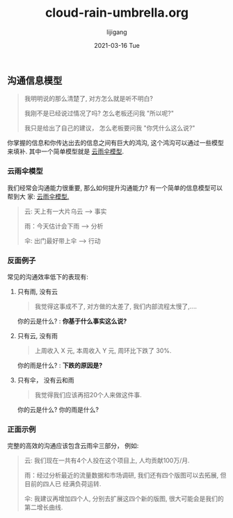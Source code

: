 #+TITLE:       cloud-rain-umbrella.org
#+AUTHOR:      lijigang
#+EMAIL:       i@lijigang.com
#+DATE:        2021-03-16 Tue
#+URI:         /blog/%y/%m/%d/cloud-rain-umbrella
#+KEYWORDS:    <TODO: insert your keywords here>
#+TAGS:        <TODO: insert your tags here>
#+LANGUAGE:    en
#+OPTIONS:     H:5 num:nil toc:nil \n:nil ::t |:t ^:nil -:nil f:t *:t <:t
#+DESCRIPTION: <TODO: insert your description here>

** 沟通信息模型
#+begin_quote
我明明说的那么清楚了, 对方怎么就是听不明白?

我刚不是已经说过情况了吗? 怎么老板还问我 "所以呢?"

我只是给出了自己的建议， 怎么老板要问我 "你凭什么这么说?"
#+end_quote

#+attr_org: :width 600px
[[./images/communication-value.png]]

你掌握的信息和你传达出去的信息之间有巨大的鸿沟, 这个鸿沟可以通过一些模型来填补.
其中一个简单模型就是 _云雨伞模型_.

*** 云雨伞模型

我们经常会沟通能力很重要, 那么如何提升沟通能力? 有一个简单的信息模型可以帮到大
家: _云雨伞模型._

#+begin_quote
云: 天上有一大片乌云 --> 事实

雨：今天估计会下雨 --> 分析

伞: 出门最好带上伞 --> 行动
#+end_quote

*** 反面例子
常见的沟通效率低下的表现有:

1. 只有雨, 没有云

   #+begin_quote
   我觉得这事成不了, 对方做的太差了, 我们内部流程太慢了,....
   #+end_quote

   你的云是什么? : *你基于什么事实这么说?*

2. 只有云, 没有雨

   #+begin_quote
    上周收入 X 元, 本周收入 Y 元, 周环比下跌了 30%.
   #+end_quote

   你的雨是什么? : *下跌的原因是?*

3. 只有伞， 没有云和雨
   #+begin_quote
    我觉得我们应该再招20个人来做这件事.
   #+end_quote

   你的云是什么? 你的雨是什么?

*** 正面示例

完整的高效的沟通应该包含云雨伞三部分， 例如:

#+begin_quote
云: 我们现在一共有4个人投在这个项目上, 人均贡献100万/月.

雨：经过分析最近的流量数据和市场调研, 我们还有四个版图可以去拓展, 但目前的四人已
经满负荷运转.

伞: 我建议再增加四个人, 分别去扩展这四个新的版图, 很大可能会是我们的第二增长曲线.
#+end_quote
